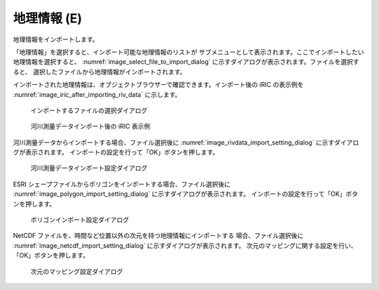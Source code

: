.. _sec_file_import_geo_data:

地理情報 (E)
======================

地理情報をインポートします。

「地理情報」を選択すると、インポート可能な地理情報のリストが
サブメニューとして表示されます。ここでインポートしたい地理情報を選択すると、
:numref:`image_select_file_to_import_dialog`
に示すダイアログが表示されます。ファイルを選択すると、
選択したファイルから地理情報がインポートされます。

インポートされた地理情報は、オブジェクトブラウザーで確認できます。インポート後の
iRIC の表示例を :numref:`image_iric_after_importing_riv_data` に示します。

.. _image_select_file_to_import_dialog:

.. figure:: images/select_file_to_import_dialog.png

   インポートするファイルの選択ダイアログ

.. _image_iric_after_importing_riv_data:

.. figure:: images/iric_after_importing_riv_data.png

   河川測量データインポート後の iRIC 表示例

河川測量データからインポートする場合、ファイル選択後に
:numref:`image_rivdata_import_setting_dialog`
に示すダイアログが表示されます。
インポートの設定を行って「OK」ボタンを押します。

.. _image_rivdata_import_setting_dialog:

.. figure:: images/rivdata_import_setting_dialog.png

   河川測量データインポート設定ダイアログ

ESRI シェープファイルからポリゴンをインポートする場合、ファイル選択後に
:numref:`image_polygon_import_setting_dialog`
に示すダイアログが表示されます。
インポートの設定を行って「OK」ボタンを押します。

.. _image_polygon_import_setting_dialog:

.. figure:: images/polygon_import_setting_dialog.png

   ポリゴンインポート設定ダイアログ

NetCDF ファイルを、時間など位置以外の次元を持つ地理情報にインポートする
場合、ファイル選択後に
:numref:`image_netcdf_import_setting_dialog` に示すダイアログが表示されます。
次元のマッピングに関する設定を行い、「OK」ボタンを押します。

.. _image_netcdf_import_setting_dialog:

.. figure:: images/netcdf_import_setting_dialog.png

   次元のマッピング設定ダイアログ
